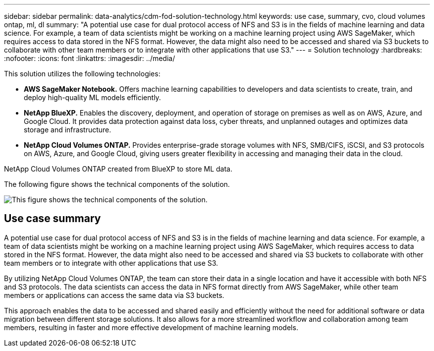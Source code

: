 ---
sidebar: sidebar
permalink: data-analytics/cdm-fod-solution-technology.html
keywords: use case, summary, cvo, cloud volumes ontap, ml, dl
summary: "A potential use case for dual protocol access of NFS and S3 is in the fields of machine learning and data science. For example, a team of data scientists might be working on a machine learning project using AWS SageMaker, which requires access to data stored in the NFS format. However, the data might also need to be accessed and shared via S3 buckets to collaborate with other team members or to integrate with other applications that use S3."
---
= Solution technology
:hardbreaks:
:nofooter:
:icons: font
:linkattrs:
:imagesdir: ../media/

//
// This file was created with NDAC Version 2.0 (August 17, 2020)
//
// 2023-04-14 16:09:24.936868
//

[.lead]
This solution utilizes the following technologies:

* *AWS SageMaker Notebook.* Offers machine learning capabilities to developers and data scientists to create, train, and deploy high-quality ML models efficiently.
* *NetApp BlueXP.* Enables the discovery, deployment, and operation of storage on premises as well as on AWS, Azure, and Google Cloud. It provides data protection against data loss, cyber threats, and unplanned outages and optimizes data storage and infrastructure.
* *NetApp Cloud Volumes ONTAP.* Provides enterprise-grade storage volumes with NFS, SMB/CIFS, iSCSI, and S3 protocols on AWS, Azure, and Google Cloud, giving users greater flexibility in accessing and managing their data in the cloud.

NetApp Cloud Volumes ONTAP created from BlueXP to store ML data.

The following figure shows the technical components of the solution.

image::cdm-fod-image1.png["This figure shows the technical components of the solution."]

== Use case summary

A potential use case for dual protocol access of NFS and S3 is in the fields of machine learning and data science. For example, a team of data scientists might be working on a machine learning project using AWS SageMaker, which requires access to data stored in the NFS format. However, the data might also need to be accessed and shared via S3 buckets to collaborate with other team members or to integrate with other applications that use S3.

By utilizing NetApp Cloud Volumes ONTAP, the team can store their data in a single location and have it accessible with both NFS and S3 protocols. The data scientists can access the data in NFS format directly from AWS SageMaker, while other team members or applications can access the same data via S3 buckets.

This approach enables the data to be accessed and shared easily and efficiently without the need for additional software or data migration between different storage solutions. It also allows for a more streamlined workflow and collaboration among team members, resulting in faster and more effective development of machine learning models.
